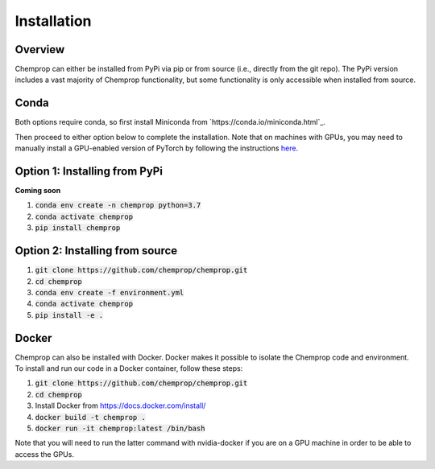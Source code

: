 .. _installation:

Installation
============

Overview
--------

Chemprop can either be installed from PyPi via pip or from source (i.e., directly from the git repo). The PyPi version includes a vast majority of Chemprop functionality, but some functionality is only accessible when installed from source.

Conda
-----

Both options require conda, so first install Miniconda from `https://conda.io/miniconda.html`_.

Then proceed to either option below to complete the installation. Note that on machines with GPUs, you may need to manually install a GPU-enabled version of PyTorch by following the instructions `here <https://pytorch.org/get-started/locally/>`_.

Option 1: Installing from PyPi
------------------------------

**Coming soon**

1. :code:`conda env create -n chemprop python=3.7`
2. :code:`conda activate chemprop`
3. :code:`pip install chemprop`

Option 2: Installing from source
--------------------------------

1. :code:`git clone https://github.com/chemprop/chemprop.git`
2. :code:`cd chemprop`
3. :code:`conda env create -f environment.yml`
4. :code:`conda activate chemprop`
5. :code:`pip install -e .`

Docker
------

Chemprop can also be installed with Docker. Docker makes it possible to isolate the Chemprop code and environment. To install and run our code in a Docker container, follow these steps:

1. :code:`git clone https://github.com/chemprop/chemprop.git`
2. :code:`cd chemprop`
3. Install Docker from `<https://docs.docker.com/install/>`_
4. :code:`docker build -t chemprop .`
5. :code:`docker run -it chemprop:latest /bin/bash`

Note that you will need to run the latter command with nvidia-docker if you are on a GPU machine in order to be able to access the GPUs.
